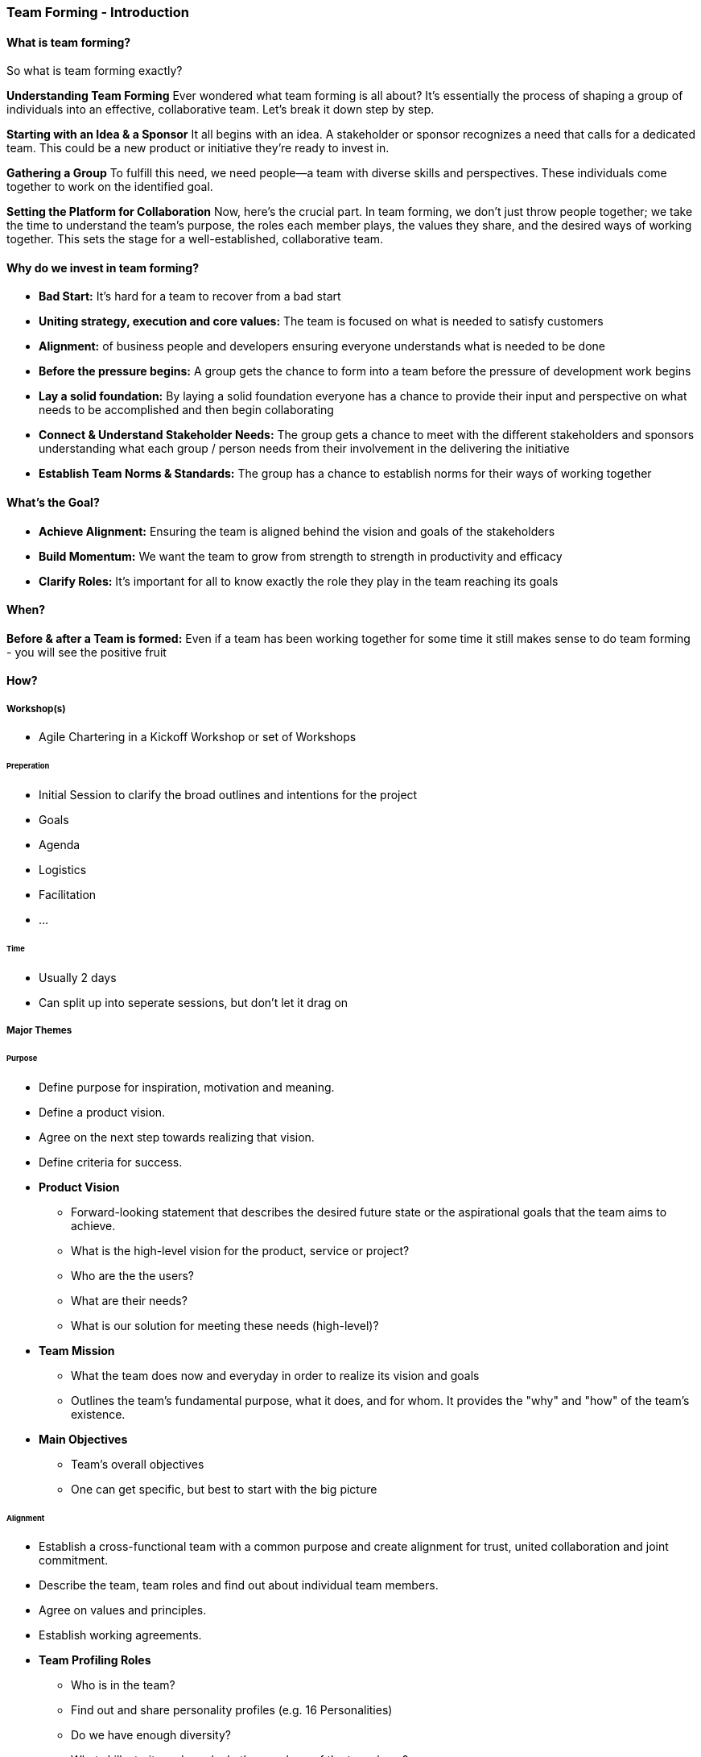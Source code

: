 === Team Forming - Introduction


==== What is team forming?
So what is team forming exactly?

*Understanding Team Forming*
Ever wondered what team forming is all about? It's essentially the process of shaping a group of individuals into an effective, collaborative team. Let's break it down step by step.

*Starting with an Idea & a Sponsor*
It all begins with an idea. A stakeholder or sponsor recognizes a need that calls for a dedicated team. This could be a new product or initiative they're ready to invest in.

*Gathering a Group*
To fulfill this need, we need people—a team with diverse skills and perspectives. These individuals come together to work on the identified goal.

*Setting the Platform for Collaboration*
Now, here's the crucial part. In team forming, we don't just throw people together; we take the time to understand the team's purpose, the roles each member plays, the values they share, and the desired ways of working together. This sets the stage for a well-established, collaborative team.

==== Why do we invest in team forming?
* *Bad Start:* It's hard for a team to recover from a bad start
* *Uniting strategy, execution and core values:* The team is focused on what is needed to satisfy customers
* *Alignment:* of business people and developers ensuring everyone understands what is needed to be done
* *Before the pressure begins:* A group gets the chance to form into a team before the pressure of development work begins
* *Lay a solid foundation:* By laying a solid foundation everyone has a chance to provide their input and perspective on what needs to be accomplished and then begin collaborating
* *Connect & Understand Stakeholder Needs:* The group gets a chance to meet with the different stakeholders and sponsors understanding what each group / person needs from their involvement in the delivering the initiative
* *Establish Team Norms & Standards:* The group has a chance to establish norms for their ways of working together

==== What's the Goal?
* *Achieve Alignment:* Ensuring the team is aligned behind the vision and goals of the stakeholders
* *Build Momentum:* We want the team to grow from strength to strength in productivity and efficacy
* *Clarify Roles:* It's important for all to know exactly the role they play in the team reaching its goals

==== When?
*Before & after a Team is formed:* Even if a team has been working together for some time it still makes sense to do team forming - you will see the positive fruit

==== How?

===== Workshop(s)
* Agile Chartering in a Kickoff Workshop or set of Workshops

====== Preperation
* Initial Session to clarify the broad outlines and intentions for the project
* Goals
* Agenda
* Logistics
* Facílitation
* ...

====== Time
* Usually 2 days
* Can split up into seperate sessions, but don't let it drag on

===== Major Themes

====== Purpose
* Define purpose for inspiration, motivation and meaning.
* Define a product vision.
* Agree on the next step towards realizing that vision.
* Define criteria for success.

* *Product Vision*
** Forward-looking statement that describes the desired future state or the aspirational goals that the team aims to achieve.
** What is the high-level vision for the product, service or project?
** Who are the the users?
** What are their needs?
** What is our solution for meeting these needs (high-level)?

* *Team Mission*
** What the team does now and everyday in order to realize its vision and goals
** Outlines the team's fundamental purpose, what it does, and for whom. It provides the "why" and "how" of the team's existence.

* *Main Objectives*
** Team's overall objectives
** One can get specific, but best to start with the big picture

====== Alignment
* Establish a cross-functional team with a common purpose and create alignment for trust, united collaboration and joint commitment.
* Describe the team, team roles and find out about individual team members.
* Agree on values and principles.
* Establish working agreements.

* *Team Profiling Roles*
** Who is in the team?
** Find out and share personality profiles (e.g. 16 Personalities)
** Do we have enough diversity?
** What skills, traits and needs do the members of the team have?
** What are the formal roles and who will fill them?

* *Values & Principles*
** What are our values and deeply held beliefs?
** Under what conditions do we work best?

* *Working Agreements*
** How can we work together?
** How will we communicate with each other and with others?
** What rules do we agree on?
** How do we define quality?

====== Context
* See the whole context for full understanding of the systems (people, actions, outcomes) involved.
* Explore system boundaries and interactions.
* Recognize given constraints & resources.
* Look ahead into the near future and assess risks.

* *Boundaries & Interactions*
** Who else is / what stakeholders are involved?
** What can we do ourselves and where are we dependent on others?
** Who can help us?
** Who can provide us with information?
** Who needs our support and / or information?
** Areas of Responsibility

* *Constraints & Resources*
** What are our constraints?
** What resources do have available?

* *Near Future & Risks*
** Looking into the near future, what are the risks?
** What could help us?
** What could hinder us?
** What have we forgotten or have we missed opportunities?
** What can we do about it?

===== SKIP: Canvas
* Purpose, Alignment & Context on a single Page

==== Conclusion
* Set your team up for rapid effectivity and success.

==== References
* https://srinathramakrishnan.wordpress.com/2015/02/11/brief-summary-of-liftoff-launching-agile-projects-and-teams/



==== Archived Material

===== New Teaming Story
* (HF - SG Squad)
* Asked to do a team forming process with a new team to get them up and running ASAP within the context of the organization
* I ran the sessions over a few weeks
* We managed to...
** Get the team up and running quickly
** Delivering value even though many of the developers were new to the organization
** They began to collaborate so well that they set standards for the rest of the organization in their ways of working

===== Shared Vision and Alignment
Research by Hackman and Morris (1990) found that teams with a clear mission and shared understanding of their purpose tend to perform better. A team charter helps establish this shared vision and alignment.
Reference: Hackman, J. R., & Morris, C. G. (1975). Group tasks, group interaction process, and group performance effectiveness: A review and proposed integration. In L. Berkowitz (Ed.), Advances in experimental social psychology (Vol. 8, pp. 45–99). Academic Press.
Improved Communication and Collaboration:
Katzenbach and Smith (1993) emphasized the importance of team charters in their book “The Wisdom of Teams.” They found that teams with clear charters exhibit better communication, collaboration, and overall performance.
Reference: Katzenbach, J. R., & Smith, D. K. (1993). The wisdom of teams: Creating the high-performance organization. Harvard Business School Press.
Clarity of Roles and Responsibilities:
Research by Tuckman (1965) introduced the famous “forming, storming, norming, performing” model. The initial “forming” stage involves creating a team charter to define roles, responsibilities, and norms. Clarity in these areas positively impacts team productivity.
Reference: Tuckman, B. W. (1965). Developmental sequence in small groups. Psychological Bulletin, 63(6), 384–399.
Team Charter as a Commitment Device:
Larson and LaFasto (1989) studied high-performing teams and found that a team charter serves as a commitment device. When team members actively participate in creating the charter, they are more likely to adhere to it, leading to improved productivity.
Reference: Larson, C. E., & LaFasto, F. M. J. (1989). Teamwork: What must go right/what can go wrong. Sage Publications.

